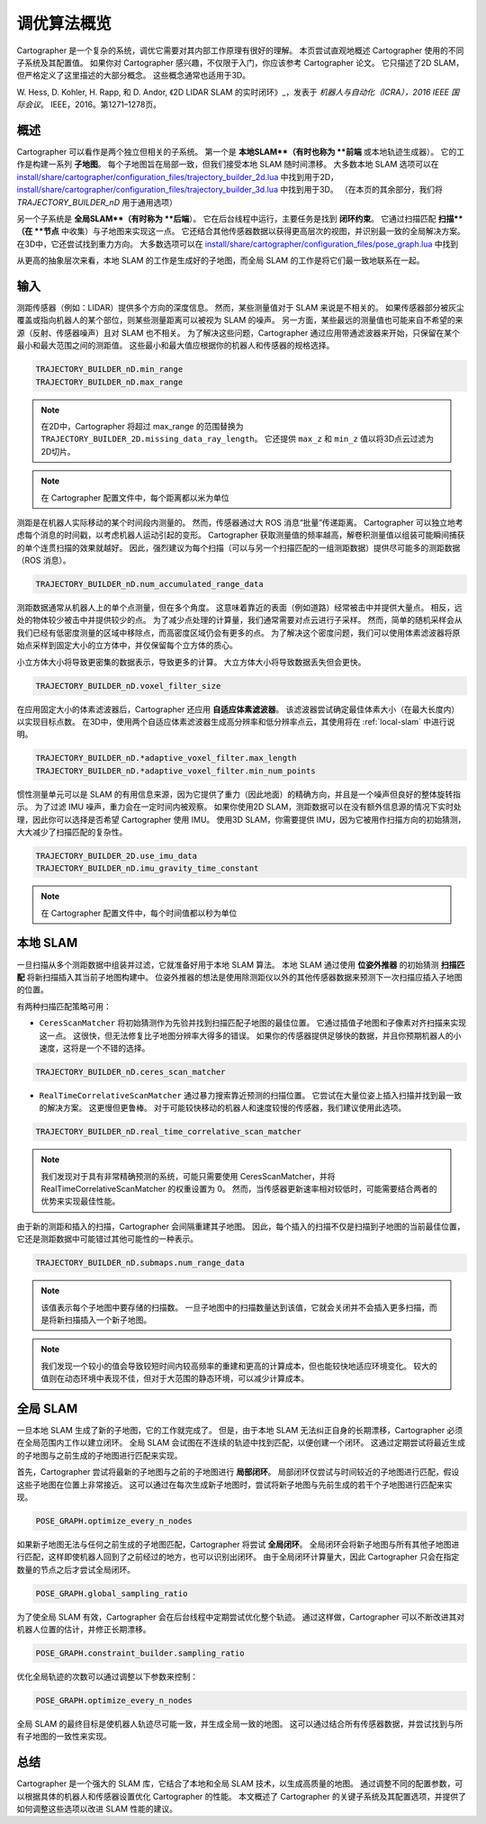 .. Copyright 2018 The Cartographer Authors

.. Licensed under the Apache License, Version 2.0 (the "License");
   you may not use this file except in compliance with the License.
   You may obtain a copy of the License at

..      http://www.apache.org/licenses/LICENSE-2.0

.. Unless required by applicable law or agreed to in writing, software
   distributed under the License is distributed on an "AS IS" BASIS,
   WITHOUT WARRANTIES OR CONDITIONS OF ANY KIND, either express or implied.
   See the License for the specific language governing permissions and
   limitations under the License.

.. cartographer SHA: 30f7de1a325d6604c780f2f74d9a345ec369d12d
.. cartographer_ros SHA: 44459e18102305745c56f92549b87d8e91f434fe

调优算法概览
=============

Cartographer 是一个复杂的系统，调优它需要对其内部工作原理有很好的理解。
本页尝试直观地概述 Cartographer 使用的不同子系统及其配置值。
如果你对 Cartographer 感兴趣，不仅限于入门，你应该参考 Cartographer 论文。
它只描述了2D SLAM，但严格定义了这里描述的大部分概念。
这些概念通常也适用于3D。

W. Hess, D. Kohler, H. Rapp, 和 D. Andor,
《2D LIDAR SLAM 的实时闭环》_，发表于
*机器人与自动化（ICRA），2016 IEEE 国际会议*。
IEEE，2016。第1271–1278页。

.. _2D LIDAR SLAM 的实时闭环: https://research.google.com/pubs/pub45466.html

概述
----

.. image:: https://raw.githubusercontent.com/cartographer-project/cartographer/master/docs/source/high_level_system_overview.png
     :target: https://github.com/cartographer-project/cartographer/blob/master/docs/source/high_level_system_overview.png

Cartographer 可以看作是两个独立但相关的子系统。
第一个是 **本地SLAM**（有时也称为 **前端** 或本地轨迹生成器）。
它的工作是构建一系列 **子地图**。
每个子地图旨在局部一致，但我们接受本地 SLAM 随时间漂移。
大多数本地 SLAM 选项可以在 `install/share/cartographer/configuration_files/trajectory_builder_2d.lua`_ 中找到用于2D，`install/share/cartographer/configuration_files/trajectory_builder_3d.lua`_ 中找到用于3D。 （在本页的其余部分，我们将 `TRAJECTORY_BUILDER_nD` 用于通用选项）

.. _install/share/cartographer/configuration_files/trajectory_builder_2d.lua: https://github.com/cartographer-project/cartographer/blob/df337194e21f98f8c7b0b88dab33f878066d4b56/configuration_files/trajectory_builder_2d.lua
.. _install/share/cartographer/configuration_files/trajectory_builder_3d.lua: https://github.com/cartographer-project/cartographer/blob/df337194e21f98f8c7b0b88dab33f878066d4b56/configuration_files/trajectory_builder_3d.lua

另一个子系统是 **全局SLAM**（有时称为 **后端**）。
它在后台线程中运行，主要任务是找到 **闭环约束**。
它通过扫描匹配 **扫描**（在 **节点** 中收集）与子地图来实现这一点。
它还结合其他传感器数据以获得更高层次的视图，并识别最一致的全局解决方案。
在3D中，它还尝试找到重力方向。
大多数选项可以在 `install/share/cartographer/configuration_files/pose_graph.lua`_ 中找到

.. _install/share/cartographer/configuration_files/pose_graph.lua: https://github.com/cartographer-project/cartographer/blob/df337194e21f98f8c7b0b88dab33f878066d4b56/configuration_files/pose_graph.lua

从更高的抽象层次来看，本地 SLAM 的工作是生成好的子地图，而全局 SLAM 的工作是将它们最一致地联系在一起。

输入
----

测距传感器（例如：LIDAR）提供多个方向的深度信息。
然而，某些测量值对于 SLAM 来说是不相关的。
如果传感器部分被灰尘覆盖或指向机器人的某个部位，则某些测量距离可以被视为 SLAM 的噪声。
另一方面，某些最远的测量值也可能来自不希望的来源（反射、传感器噪声）且对 SLAM 也不相关。
为了解决这些问题，Cartographer 通过应用带通滤波器来开始，只保留在某个最小和最大范围之间的测距值。
这些最小和最大值应根据你的机器人和传感器的规格选择。

.. code-block:: lua

    TRAJECTORY_BUILDER_nD.min_range
    TRAJECTORY_BUILDER_nD.max_range

.. note::

    在2D中，Cartographer 将超过 max_range 的范围替换为 ``TRAJECTORY_BUILDER_2D.missing_data_ray_length``。 它还提供 ``max_z`` 和 ``min_z`` 值以将3D点云过滤为2D切片。

.. note::

    在 Cartographer 配置文件中，每个距离都以米为单位

测距是在机器人实际移动的某个时间段内测量的。
然而，传感器通过大 ROS 消息“批量”传递距离。
Cartographer 可以独立地考虑每个消息的时间戳，以考虑机器人运动引起的变形。
Cartographer 获取测量值的频率越高，解卷积测量值以组装可能瞬间捕获的单个连贯扫描的效果就越好。
因此，强烈建议为每个扫描（可以与另一个扫描匹配的一组测距数据）提供尽可能多的测距数据（ROS 消息）。

.. code-block:: lua

    TRAJECTORY_BUILDER_nD.num_accumulated_range_data

测距数据通常从机器人上的单个点测量，但在多个角度。
这意味着靠近的表面（例如道路）经常被击中并提供大量点。
相反，远处的物体较少被击中并提供较少的点。
为了减少点处理的计算量，我们通常需要对点云进行子采样。
然而，简单的随机采样会从我们已经有低密度测量的区域中移除点，而高密度区域仍会有更多的点。
为了解决这个密度问题，我们可以使用体素滤波器将原始点采样到固定大小的立方体中，并仅保留每个立方体的质心。

小立方体大小将导致更密集的数据表示，导致更多的计算。
大立方体大小将导致数据丢失但会更快。

.. code-block:: lua

    TRAJECTORY_BUILDER_nD.voxel_filter_size

在应用固定大小的体素滤波器后，Cartographer 还应用 **自适应体素滤波器**。
该滤波器尝试确定最佳体素大小（在最大长度内）以实现目标点数。
在3D中，使用两个自适应体素滤波器生成高分辨率和低分辨率点云，其使用将在 :ref:`local-slam` 中进行说明。

.. code-block:: lua

    TRAJECTORY_BUILDER_nD.*adaptive_voxel_filter.max_length
    TRAJECTORY_BUILDER_nD.*adaptive_voxel_filter.min_num_points

惯性测量单元可以是 SLAM 的有用信息来源，因为它提供了重力（因此地面）的精确方向，并且是一个噪声但良好的整体旋转指示。
为了过滤 IMU 噪声，重力会在一定时间内被观察。
如果你使用2D SLAM，测距数据可以在没有额外信息源的情况下实时处理，因此你可以选择是否希望 Cartographer 使用 IMU。
使用3D SLAM，你需要提供 IMU，因为它被用作扫描方向的初始猜测，大大减少了扫描匹配的复杂性。

.. code-block:: lua

    TRAJECTORY_BUILDER_2D.use_imu_data
    TRAJECTORY_BUILDER_nD.imu_gravity_time_constant

.. note::

    在 Cartographer 配置文件中，每个时间值都以秒为单位

.. _local-slam:

本地 SLAM
--------

一旦扫描从多个测距数据中组装并过滤，它就准备好用于本地 SLAM 算法。
本地 SLAM 通过使用 **位姿外推器** 的初始猜测 **扫描匹配** 将新扫描插入其当前子地图构建中。
位姿外推器的想法是使用除测距仪以外的其他传感器数据来预测下一次扫描应插入子地图的位置。

有两种扫描匹配策略可用：

- ``CeresScanMatcher`` 将初始猜测作为先验并找到扫描匹配子地图的最佳位置。
  它通过插值子地图和子像素对齐扫描来实现这一点。
  这很快，但无法修复比子地图分辨率大得多的错误。
  如果你的传感器提供足够快的数据，并且你预期机器人的小速度，这将是一个不错的选择。

.. code-block:: lua

    TRAJECTORY_BUILDER_nD.ceres_scan_matcher

- ``RealTimeCorrelativeScanMatcher`` 通过暴力搜索靠近预测的扫描位置。
  它尝试在大量位姿上插入扫描并找到最一致的解决方案。
  这更慢但更鲁棒。
  对于可能较快移动的机器人和速度较慢的传感器，我们建议使用此选项。

.. code-block:: lua

    TRAJECTORY_BUILDER_nD.real_time_correlative_scan_matcher

.. note::

    我们发现对于具有非常精确预测的系统，可能只需要使用 CeresScanMatcher，并将 RealTimeCorrelativeScanMatcher 的权重设置为 0。
    然而，当传感器更新速率相对较低时，可能需要结合两者的优势来实现最佳性能。

由于新的测距和插入的扫描，Cartographer 会间隔重建其子地图。
因此，每个插入的扫描不仅是扫描到子地图的当前最佳位置，它还是测距数据中可能错过其他可能性的一种表示。

.. code-block:: lua

    TRAJECTORY_BUILDER_nD.submaps.num_range_data

.. note::

    该值表示每个子地图中要存储的扫描数。
    一旦子地图中的扫描数量达到该值，它就会关闭并不会插入更多扫描，而是将新扫描插入一个新子地图。

.. note::

    我们发现一个较小的值会导致较短时间内较高频率的重建和更高的计算成本，但也能较快地适应环境变化。
    较大的值则在动态环境中表现不佳，但对于大范围的静态环境，可以减少计算成本。

全局 SLAM
--------

一旦本地 SLAM 生成了新的子地图，它的工作就完成了。
但是，由于本地 SLAM 无法纠正自身的长期漂移，Cartographer 必须在全局范围内工作以建立闭环。
全局 SLAM 会试图在不连续的轨迹中找到匹配，以便创建一个闭环。
这通过定期尝试将最近生成的子地图与之前生成的子地图进行匹配来实现。

首先，Cartographer 尝试将最新的子地图与之前的子地图进行 **局部闭环**。
局部闭环仅尝试与时间较近的子地图进行匹配，假设这些子地图在位置上非常接近。
这可以通过在每次生成新子地图时，尝试将新子地图与先前生成的若干个子地图进行匹配来实现。

.. code-block:: lua

    POSE_GRAPH.optimize_every_n_nodes

如果新子地图无法与任何之前生成的子地图匹配，Cartographer 将尝试 **全局闭环**。
全局闭环会将新子地图与所有其他子地图进行匹配，这样即使机器人回到了之前经过的地方，也可以识别出闭环。
由于全局闭环计算量大，因此 Cartographer 只会在指定数量的节点之后才尝试全局闭环。

.. code-block:: lua

    POSE_GRAPH.global_sampling_ratio

为了使全局 SLAM 有效，Cartographer 会在后台线程中定期尝试优化整个轨迹。
通过这样做，Cartographer 可以不断改进其对机器人位置的估计，并修正长期漂移。

.. code-block:: lua

    POSE_GRAPH.constraint_builder.sampling_ratio

优化全局轨迹的次数可以通过调整以下参数来控制：

.. code-block:: lua

    POSE_GRAPH.optimize_every_n_nodes

全局 SLAM 的最终目标是使机器人轨迹尽可能一致，并生成全局一致的地图。
这可以通过结合所有传感器数据，并尝试找到与所有子地图的一致性来实现。

总结
----

Cartographer 是一个强大的 SLAM 库，它结合了本地和全局 SLAM 技术，以生成高质量的地图。
通过调整不同的配置参数，可以根据具体的机器人和传感器设置优化 Cartographer 的性能。
本文概述了 Cartographer 的关键子系统及其配置选项，并提供了如何调整这些选项以改进 SLAM 性能的建议。
